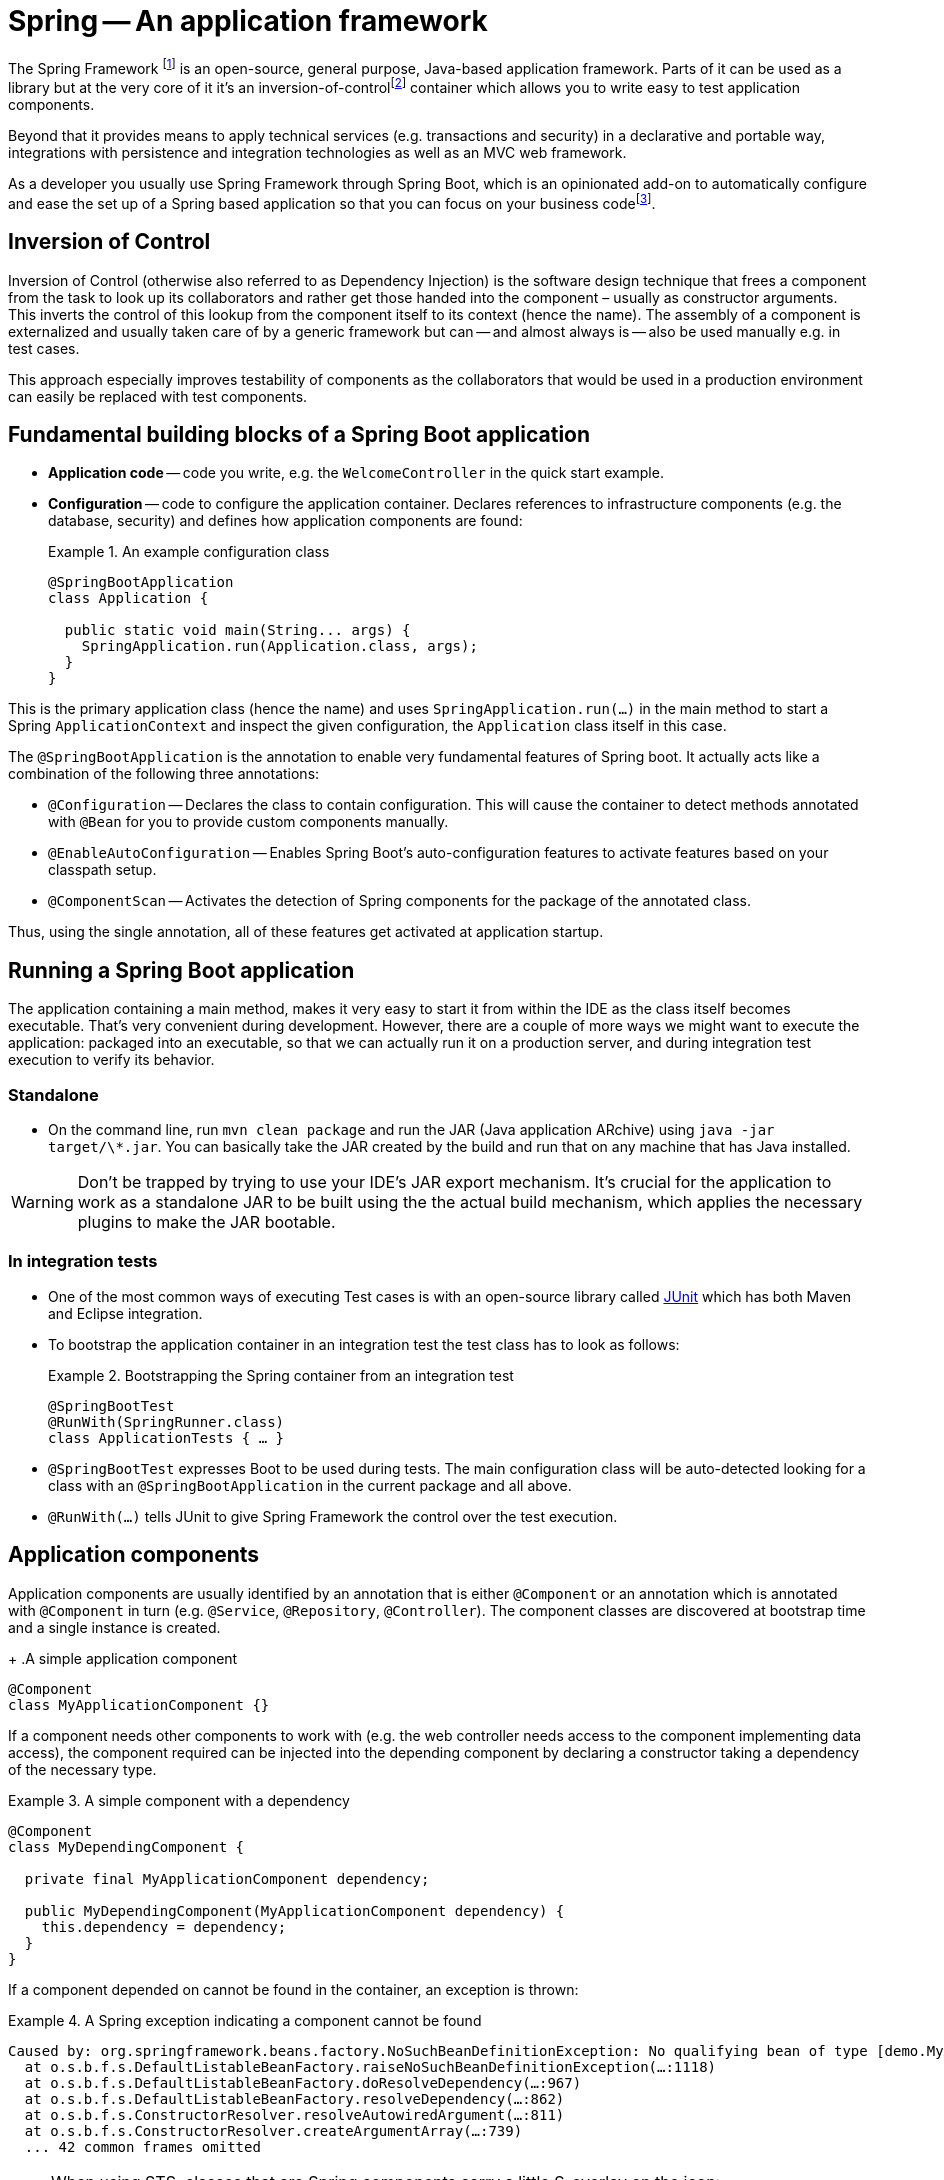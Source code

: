 [[spring]]
= Spring -- An application framework
:imagesdir: images

The Spring Framework footnote:spring[Spring - https://en.wikipedia.org/wiki/Spring_Framework[Wikipedia]] is an open-source, general purpose, Java-based application framework.
Parts of it can be used as a library but at the very core of it it's an inversion-of-controlfootnote:ioc[Inversion of Control - https://en.wikipedia.org/wiki/Inversion_of_control[Wikipedia]] container which allows you to write easy to test application components.

Beyond that it provides means to apply technical services (e.g. transactions and security) in a declarative and portable way, integrations with persistence and integration technologies as well as an MVC web framework.

As a developer you usually use Spring Framework through Spring Boot, which is an opinionated add-on to automatically configure and ease the set up of a Spring based application so that you can focus on your business codefootnote:spring-philosophy[Philosophies that Shaped Successful Frameworks - https://medium.com/capital-one-tech/philosophies-that-shaped-successful-frameworks-f976781e9bd4/[Blog post]].

[[spring.ioc]]
== Inversion of Control
Inversion of Control (otherwise also referred to as Dependency Injection) is the software design technique that frees a component from the task to look up its collaborators and rather get those handed into the component – usually as constructor arguments.
This inverts the control of this lookup from the component itself to its context (hence the name).
The assembly of a component is externalized and usually taken care of by a generic framework but can -- and almost always is -- also be used manually e.g. in test cases.

This approach especially improves testability of components as the collaborators that would be used in a production environment can easily be replaced with test components.

[[spring.building-blocks]]
== Fundamental building blocks of a Spring Boot application

* *Application code* -- code you write, e.g. the `WelcomeController` in the quick start example.
* *Configuration* -- code to configure the application container. Declares references to infrastructure components (e.g. the database, security) and defines how application components are found:
+
.An example configuration class
====
[source, java]
----
@SpringBootApplication
class Application {

  public static void main(String... args) {
    SpringApplication.run(Application.class, args);
  }
}
----
====

This is the primary application class (hence the name) and uses `SpringApplication.run(…)` in the main method to start a Spring `ApplicationContext` and inspect the given configuration, the `Application` class itself in this case.

The `@SpringBootApplication` is the annotation to enable very fundamental features of Spring boot. It actually acts like a combination of the following three annotations:

* `@Configuration` -- Declares the class to contain configuration. This will cause the container to detect methods annotated with `@Bean` for you to provide custom components manually.
* `@EnableAutoConfiguration` -- Enables Spring Boot's auto-configuration features to activate features based on your classpath setup.
* `@ComponentScan` -- Activates the detection of Spring components for the package of the annotated class.

Thus, using the single annotation, all of these features get activated at application startup.

[[spring.bootstrap]]
== Running a Spring Boot application

The application containing a main method, makes it very easy to start it from within the IDE as the class itself becomes executable.
That's very convenient during development.
However, there are a couple of more ways we might want to execute the application: packaged into an executable, so that we can actually run it on a production server, and during integration test execution to verify its behavior.

[[spring.bootstrap.standalone]]
=== Standalone

* On the command line, run `mvn clean package` and run the JAR (Java application ARchive) using `java -jar target/\*.jar`.
You can basically take the JAR created by the build and run that on any machine that has Java installed.

WARNING: Don't be trapped by trying to use your IDE's JAR export mechanism.
It's crucial for the application to work as a standalone JAR to be built using the the actual build mechanism, which applies the necessary plugins to make the JAR bootable.

[[spring.bootstrap.integration-tests]]
=== In integration tests

* One of the most common ways of executing Test cases is with an open-source library called http://junit.org[JUnit] which has both Maven and Eclipse integration.
* To bootstrap the application container in an integration test the test class has to look as follows:
+
.Bootstrapping the Spring container from an integration test
====
[source, java]
----
@SpringBootTest
@RunWith(SpringRunner.class)
class ApplicationTests { … }
----
====
* `@SpringBootTest` expresses Boot to be used during tests. The main configuration class will be auto-detected looking for a class with an `@SpringBootApplication` in the current package and all above.
* `@RunWith(…)` tells JUnit to give Spring Framework the control over the test execution.

[[spring.application-components]]
== Application components

Application components are usually identified by an annotation that is either `@Component` or an annotation which is annotated with `@Component` in turn (e.g. `@Service`, `@Repository`, `@Controller`).
The component classes are discovered at bootstrap time and a single instance is created.
+
.A simple application component
====
[source, java]
----
@Component
class MyApplicationComponent {}
----
====

If a component needs other components to work with (e.g. the web controller needs access to the component implementing data access), the component required can be injected into the depending component by declaring a constructor taking a dependency of the necessary type.

.A simple component with a dependency
====
[source, java]
----
@Component
class MyDependingComponent {

  private final MyApplicationComponent dependency;

  public MyDependingComponent(MyApplicationComponent dependency) {
    this.dependency = dependency;
  }
}
----
====

If a component depended on cannot be found in the container, an exception is thrown:

.A Spring exception indicating a component cannot be found
====
----
Caused by: org.springframework.beans.factory.NoSuchBeanDefinitionException: No qualifying bean of type [demo.MyApplicationComponent] found for dependency: expected at least 1 bean which qualifies as autowire candidate for this dependency. Dependency annotations: {}
  at o.s.b.f.s.DefaultListableBeanFactory.raiseNoSuchBeanDefinitionException(…:1118)
  at o.s.b.f.s.DefaultListableBeanFactory.doResolveDependency(…:967)
  at o.s.b.f.s.DefaultListableBeanFactory.resolveDependency(…:862)
  at o.s.b.f.s.ConstructorResolver.resolveAutowiredArgument(…:811)
  at o.s.b.f.s.ConstructorResolver.createArgumentArray(…:739)
  ... 42 common frames omitted
----
====

[NOTE]
====
When using STS, classes that are Spring components carry a little S-overlay on the icon:

image::sts-components.png[]
====
